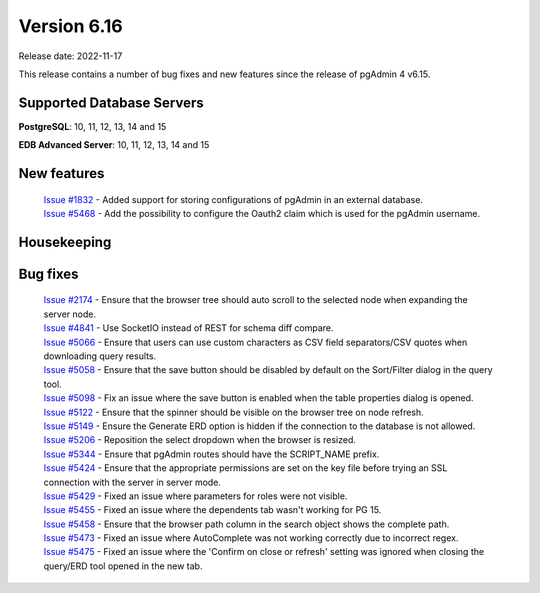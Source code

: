 ************
Version 6.16
************

Release date: 2022-11-17

This release contains a number of bug fixes and new features since the release of pgAdmin 4 v6.15.

Supported Database Servers
**************************
**PostgreSQL**: 10, 11, 12, 13, 14 and 15

**EDB Advanced Server**: 10, 11, 12, 13, 14 and 15

New features
************

  | `Issue #1832 <https://github.com/pgadmin-org/pgadmin4/issues/1832>`_ -  Added support for storing configurations of pgAdmin in an external database.
  | `Issue #5468 <https://github.com/pgadmin-org/pgadmin4/issues/5468>`_ -  Add the possibility to configure the Oauth2 claim which is used for the pgAdmin username.
  
Housekeeping
************


Bug fixes
*********

  | `Issue #2174 <https://github.com/pgadmin-org/pgadmin4/issues/2174>`_ -  Ensure that the browser tree should auto scroll to the selected node when expanding the server node.
  | `Issue #4841 <https://github.com/pgadmin-org/pgadmin4/issues/4841>`_ -  Use SocketIO instead of REST for schema diff compare.
  | `Issue #5066 <https://github.com/pgadmin-org/pgadmin4/issues/5066>`_ -  Ensure that users can use custom characters as CSV field separators/CSV quotes when downloading query results.
  | `Issue #5058 <https://github.com/pgadmin-org/pgadmin4/issues/5058>`_ -  Ensure that the save button should be disabled by default on the Sort/Filter dialog in the query tool.
  | `Issue #5098 <https://github.com/pgadmin-org/pgadmin4/issues/5098>`_ -  Fix an issue where the save button is enabled when the table properties dialog is opened.
  | `Issue #5122 <https://github.com/pgadmin-org/pgadmin4/issues/5122>`_ -  Ensure that the spinner should be visible on the browser tree on node refresh.
  | `Issue #5149 <https://github.com/pgadmin-org/pgadmin4/issues/5149>`_ -  Ensure the Generate ERD option is hidden if the connection to the database is not allowed.
  | `Issue #5206 <https://github.com/pgadmin-org/pgadmin4/issues/5206>`_ -  Reposition the select dropdown when the browser is resized.
  | `Issue #5344 <https://github.com/pgadmin-org/pgadmin4/issues/5344>`_ -  Ensure that pgAdmin routes should have the SCRIPT_NAME prefix.
  | `Issue #5424 <https://github.com/pgadmin-org/pgadmin4/issues/5424>`_ -  Ensure that the appropriate permissions are set on the key file before trying an SSL connection with the server in server mode.
  | `Issue #5429 <https://github.com/pgadmin-org/pgadmin4/issues/5429>`_ -  Fixed an issue where parameters for roles were not visible.
  | `Issue #5455 <https://github.com/pgadmin-org/pgadmin4/issues/5455>`_ -  Fixed an issue where the dependents tab wasn't working for PG 15.
  | `Issue #5458 <https://github.com/pgadmin-org/pgadmin4/issues/5458>`_ -  Ensure that the browser path column in the search object shows the complete path.
  | `Issue #5473 <https://github.com/pgadmin-org/pgadmin4/issues/5473>`_ -  Fixed an issue where AutoComplete was not working correctly due to incorrect regex.
  | `Issue #5475 <https://github.com/pgadmin-org/pgadmin4/issues/5475>`_ -  Fixed an issue where the 'Confirm on close or refresh' setting was ignored when closing the query/ERD tool opened in the new tab.
